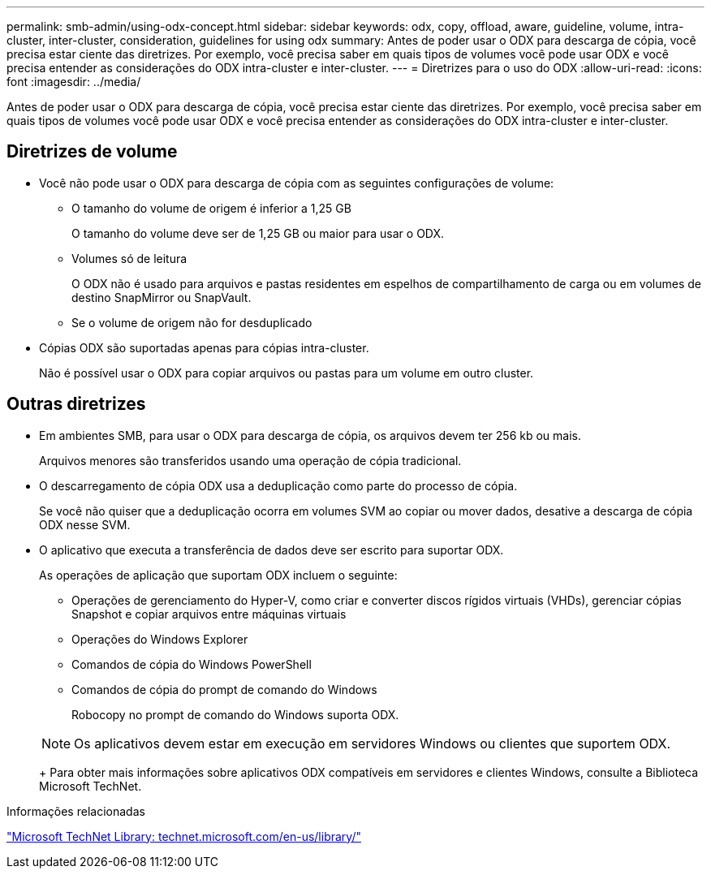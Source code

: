 ---
permalink: smb-admin/using-odx-concept.html 
sidebar: sidebar 
keywords: odx, copy, offload, aware, guideline, volume, intra-cluster, inter-cluster, consideration, guidelines for using odx 
summary: Antes de poder usar o ODX para descarga de cópia, você precisa estar ciente das diretrizes. Por exemplo, você precisa saber em quais tipos de volumes você pode usar ODX e você precisa entender as considerações do ODX intra-cluster e inter-cluster. 
---
= Diretrizes para o uso do ODX
:allow-uri-read: 
:icons: font
:imagesdir: ../media/


[role="lead"]
Antes de poder usar o ODX para descarga de cópia, você precisa estar ciente das diretrizes. Por exemplo, você precisa saber em quais tipos de volumes você pode usar ODX e você precisa entender as considerações do ODX intra-cluster e inter-cluster.



== Diretrizes de volume

* Você não pode usar o ODX para descarga de cópia com as seguintes configurações de volume:
+
** O tamanho do volume de origem é inferior a 1,25 GB
+
O tamanho do volume deve ser de 1,25 GB ou maior para usar o ODX.

** Volumes só de leitura
+
O ODX não é usado para arquivos e pastas residentes em espelhos de compartilhamento de carga ou em volumes de destino SnapMirror ou SnapVault.

** Se o volume de origem não for desduplicado


* Cópias ODX são suportadas apenas para cópias intra-cluster.
+
Não é possível usar o ODX para copiar arquivos ou pastas para um volume em outro cluster.





== Outras diretrizes

* Em ambientes SMB, para usar o ODX para descarga de cópia, os arquivos devem ter 256 kb ou mais.
+
Arquivos menores são transferidos usando uma operação de cópia tradicional.

* O descarregamento de cópia ODX usa a deduplicação como parte do processo de cópia.
+
Se você não quiser que a deduplicação ocorra em volumes SVM ao copiar ou mover dados, desative a descarga de cópia ODX nesse SVM.

* O aplicativo que executa a transferência de dados deve ser escrito para suportar ODX.
+
As operações de aplicação que suportam ODX incluem o seguinte:

+
** Operações de gerenciamento do Hyper-V, como criar e converter discos rígidos virtuais (VHDs), gerenciar cópias Snapshot e copiar arquivos entre máquinas virtuais
** Operações do Windows Explorer
** Comandos de cópia do Windows PowerShell
** Comandos de cópia do prompt de comando do Windows
+
Robocopy no prompt de comando do Windows suporta ODX.

+
[NOTE]
====
Os aplicativos devem estar em execução em servidores Windows ou clientes que suportem ODX.

====
+
Para obter mais informações sobre aplicativos ODX compatíveis em servidores e clientes Windows, consulte a Biblioteca Microsoft TechNet.





.Informações relacionadas
http://technet.microsoft.com/en-us/library/["Microsoft TechNet Library: technet.microsoft.com/en-us/library/"]
